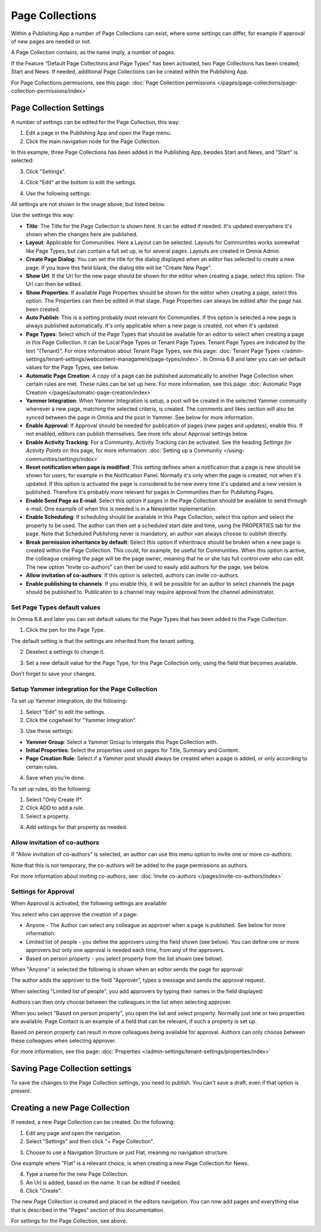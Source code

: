 Page Collections
==================

Within a Publishing App a number of Page Collections can exist, where some settings can differ, for example if approval of new pages are needed or not. 

A Page Collection contains, as the name imply, a number of pages.

If the Feature “Default Page Collections and Page Types” has been activated, two Page Collections has been created; Start and News. If needed, additional Page Collections can be created within the Publishing App.

For Page Collections permissions, see this page: :doc:`Page Collection permissions </pages/page-collections/page-collection-permissions/index>`

Page Collection Settings
*************************
A number of settings can be edited for the Page Collection, this way:

1. Edit a page in the Publishing App and open the Page menu.
2. Click the main navigation node for the Page Collection.

In this example, three Page Collections has been added in the Publishing App, besides Start and News, and "Start" is selected:

.. image:: page-collection-general-news2.png

3. Click "Settings".

.. image:: page-collection-click-settings-new2.png

4. Click "Edit" at the bottom to edit the settings.

.. image:: page-collection-click-edit-new2.png

4. Use the following settings:

.. image:: page-collection-settings-new3.png

All settings are not shown in the image above, but listed below.

Use the settings this way:

+ **Title**: The Title for the Page Collection is shown here. It can be edited if needed. It's updated everywhere it's shown when the changes here are published.
+ **Layout**: Applicable for Communities. Here a Layout can be selected. Layouts for Communtites works somewhat like Page Types, but can contain a full set up, ie for several pages. Layouts are created in Omnia Admin.
+ **Create Page Dialog**: You can set the title for the dialog displayed when an editor has selected to create a new page. If you leave this field blank, the dialog title will be "Create New Page".
+ **Show Url**: If the Url for the new page should be shown for the editor when creating a page, select this option. The Url can then be edited.
+ **Show Properties**: If available Page Properties should be shown for the editor when creating a page, select this option. The Properties can then be edited in that stage. Page Properties can always be edited after the page has been created.
+ **Auto Publish**: This is a setting probably most relevant for Communities. If this option is selected a new page is always published automatically. It's only applicable when a new page is created, not when it's updated.
+ **Page Types**: Select which of the Page Types that should be available for an editor to select when creating a page in this Page Collection. It can be Local Page Types or Tenant Page Types. Tenant Page Types are indicated by the text "(Tenant)". For more information about Tenant Page Types, see this page: :doc:`Tenant Page Types </admin-settings/tenant-settings/webcontent-managament/page-types/index>`. In Omnia 6.8 and later you can set default values for the Page Types, see below.
+ **Automatic Page Creation**: A copy of a page can be published automatically to another Page Collection when certain rules are met. These rules can be set up here. For more information, see this page: :doc:`Automatic Page Creation </pages/automatic-page-creation/index>`
+ **Yammer Integration**: When Yammer Integration is setup, a post will be created in the selected Yammer community whenever a new page, matching the selected criteria, is created. The comments and likes section will also be synced between the page in Omnia and the post in Yammer. See below for more information.
+ **Enable Approval**: If Approval should be needed for publication of pages (new pages and updates), enable this. If not enabled, editors can publish themselves. See more info about Approval settings below.
+ **Enable Activity Tracking**: For a Community, Activity Tracking can be activated. See the heading *Settings for Activity Points* on this page, for more information: :doc:`Setting up a Community </using-communities/settings/index>` 
+ **Reset notification when page is modified**: This setting defines when a notification that a page is new should be shown for users, for example in the Notification Panel. Normally it's only when the page is created, not when it's updated. If this option is activated the page is considered to be new every time it's updated and a new version is published. Therefore it's probably more relevant for pages in Communities than for Publishing Pages.
+ **Enable Send Page as E-mail**: Select this option if pages in the Page Collection should be available to send through e-mail. One example of when this is needed is in a Newsletter inplementation.
+ **Enable Scheduling**: If scheduling should be available in this Page Collection, select this option and select the property to be used. The author can then set a scheduled start date and time, using the PROPERTIES tab for the page. Note that Scheduled Publishing never is mandatory, an author van always choose to oublish directly. 
+ **Break permission inheritance by default**: Select this option if inheritnace should be broken when a new page is created within the Page Collection. This could, for example, be useful for Communities. When this option is active, the colleague creating the page will be the page owner, meaning that he or she has full control over who can edit. The new option "Invite co-authors" can then be used to easily add authors for the page, see below.
+ **Allow invitation of co-authors**: If this option is selected, authors can invite co-authors. 
+ **Enable publishing to channels**: If you enable this, it will be possible for an author to select channels the page should be published to. Publication to a channel may require approval from the channel administrator.

Set Page Types default values
--------------------------------
In Omnia 6.8 and later you can set default values for the Page Types that has been added to the Page Collection.

1. Click the pen for the Page Type.

.. image:: page-type-default-pen.png

The default setting is that the settings are inherited from the tenant setting.

2. Deselect a settings to change it.

.. image:: page-type-default-deselect.png

3. Set a new default value for the Page Type, for this Page Collection only, using the field that becomes available.

.. image:: page-type-default-setnew.png

Don't forget to save your changes.

Setup Yammer integration for the Page Collection
--------------------------------------------------
To set up Yammer integration, do the following:

1. Select "Edit" to edit the settings.
2. Click the cogwheel for "Yammer Integration".

.. image:: yammer-integration-cogwheel.png

3. Use these settings:

.. image:: yammer-integration-settings.png

+ **Yammer Group**: Select a Yammer Group to intergate this Page Collection with.
+ **Initial Properties**: Select the properties used on pages for Title, Summary and Content.
+ **Page Creation Rule**: Select if a Yammer post should always be created when a page is added, or only according to certain rules.

4. Save when you're done.

To set up rules, do the following:

1. Select "Only Create If*.
2. Click ADD to add a rule.
3. Select a property.

.. image:: yammer-integration-property.png

4. Add settings for that property as needed.

Allow invitation of co-authors
------------------------------------
If "Allow invitation of co-authors" is selected, an author can use this menu option to invite one or more co-authors:

.. image:: co-author-meny.png

Note that this is not temporary, the co-authors will be added to the page permissions as authors.

For more information about inviting co-authors, see: :doc:`Invite co-authors </pages/invite-co-authors/index>`

Settings for Approval
----------------------
When Approval is activated, the following settings are available:

.. image:: page-collection-approval-settings-new.png

You select who can approve the creation of a page:

+ Anyone - The Author can select any colleague as approver when a page is published. See below for more information.
+ Limited list of people - you define the approvers using the field shown (see below). You can define one or more approvers but only one approval is needed each time, from any of the approvers.
+ Based on person property - you select property from the list shown (see below).

When "Anyone" is selected the following is shown when an editor sends the page for approval:

.. image:: approval-anyone-new.png

The author adds the approver to the field "Approver", types a message and sends the approval request.

When selecting "Limited list of people", you add approvers by typing their names in the field displayed:

.. image:: limited-list-new.png

Authors can then only choose between the colleagues in the list when selecting approver.

When you select "Based on person property", you open the list and select property. Normally just one or two properties are available. Page Contact is an example of a field that can be relevant, if such a property is set up.

.. image:: based-on-person-new.png

Based on person property can result in more colleagues being available for approval. Authors can only choose between these colleagues when selecting approver.

For more information, see this page: :doc:`Properties </admin-settings/tenant-settings/properties/index>` 

Saving Page Collection settings
********************************
To save the changes to the Page Collection settings, you need to publish. You can't save a draft, even if that option is present.

Creating a new Page Collection
******************************
If needed, a new Page Collection can be created. Do the following:

1. Edit any page and open the navigation.
2. Select "Settings" and then click "+ Page Collection".

.. image:: settings-page-collection-border-new.png

3. Choose to use a Navigation Structure or just Flat, meaning no navigation structure.

One example where "Flat" is a relevant choice, is when creating a new Page Collection for News.

4. Type a name for the new Page Collection.
5. An Url is added, based on the name. It can be edited if needed.
6. Click "Create".

.. image:: create-page-collection-new.png

The new Page Collection is created and placed in the editors navigation. You can now add pages and everything else that is described in the "Pages" section of this documentation.

For settings for the Page Collection, see above.


